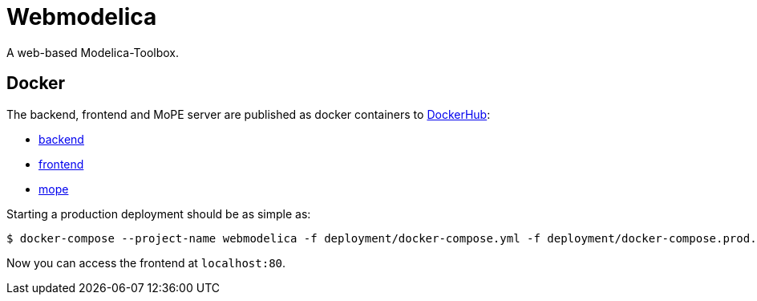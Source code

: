 = Webmodelica
A web-based Modelica-Toolbox.

== Docker
The backend, frontend and MoPE server are published as docker containers to https://cloud.docker.com/u/thmmote/repository/list[DockerHub]:

- https://cloud.docker.com/u/thmmote/repository/docker/thmmote/webmodelica[backend]
- https://cloud.docker.com/u/thmmote/repository/docker/thmmote/webmodelica-ui[frontend]
- https://cloud.docker.com/u/thmmote/repository/docker/thmmote/mope-server[mope]

Starting a production deployment should be as simple as:

[source, sh]
----
$ docker-compose --project-name webmodelica -f deployment/docker-compose.yml -f deployment/docker-compose.prod.yml
----
Now you can access the frontend at `localhost:80`.
